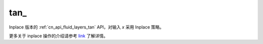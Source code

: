 .. _cn_api_fluid_layers_tan_:

tan\_
-------------------------------

.. py:function:: paddle.tan_(x, name=None)

Inplace 版本的 :ref:`cn_api_fluid_layers_tan` API，对输入 `x` 采用 Inplace 策略。

更多关于 inplace 操作的介绍请参考 `link`_ 了解详情。

.. _link: https://www.paddlepaddle.org.cn/documentation/docs/zh/develop/guides/beginner/tensor_cn.html#id3
